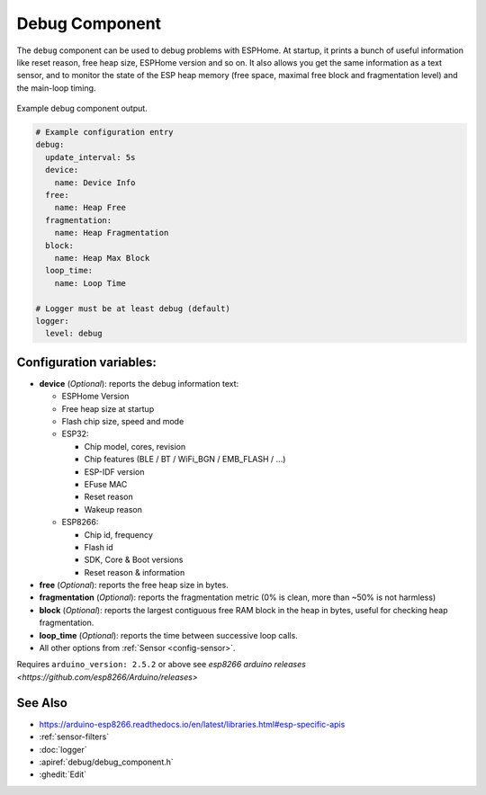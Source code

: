 Debug Component
===============

.. seo::
    :description: Instructions for setting up the debug component in ESPHome
    :image: bug-report.svg

The ``debug`` component can be used to debug problems with ESPHome. At startup, it prints
a bunch of useful information like reset reason, free heap size, ESPHome version and so on.
It also allows you get the same information as a text sensor, and to monitor the state of the
ESP heap memory (free space, maximal free block and fragmentation level) and the main-loop timing.

.. figure:: images/debug.png
    :align: center

    Example debug component output.

.. code-block:: yaml

    # Example configuration entry
    debug:
      update_interval: 5s
      device:
        name: Device Info
      free:
        name: Heap Free
      fragmentation:
        name: Heap Fragmentation
      block:
        name: Heap Max Block
      loop_time:
        name: Loop Time

    # Logger must be at least debug (default)
    logger:
      level: debug

Configuration variables:
------------------------

- **device** (*Optional*): reports the debug information text:

  - ESPHome Version
  - Free heap size at startup
  - Flash chip size, speed and mode
  - ESP32:

    - Chip model, cores, revision
    - Chip features (BLE / BT / WiFi_BGN / EMB_FLASH / ...)
    - ESP-IDF version
    - EFuse MAC
    - Reset reason
    - Wakeup reason
  - ESP8266:

    - Chip id, frequency
    - Flash id
    - SDK, Core & Boot versions
    - Reset reason & information

- **free** (*Optional*): reports the free heap size in bytes.
- **fragmentation** (*Optional*): reports the fragmentation metric
  (0% is clean, more than ~50% is not harmless)
- **block** (*Optional*): reports the largest contiguous free RAM block in the heap in bytes,
  useful for checking heap fragmentation.
- **loop_time** (*Optional*): reports the time between successive loop calls.

- All other options from :ref:`Sensor <config-sensor>`.

Requires ``arduino_version: 2.5.2`` or above see `esp8266 arduino releases <https://github.com/esp8266/Arduino/releases>`

See Also
--------

- https://arduino-esp8266.readthedocs.io/en/latest/libraries.html#esp-specific-apis
- :ref:`sensor-filters`
- :doc:`logger`
- :apiref:`debug/debug_component.h`
- :ghedit:`Edit`
